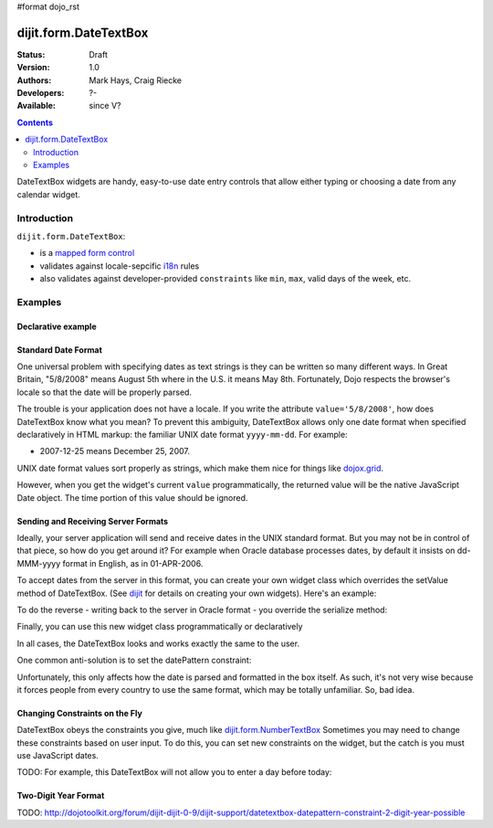 #format dojo_rst

dijit.form.DateTextBox
======================

:Status: Draft
:Version: 1.0
:Authors: Mark Hays, Craig Riecke
:Developers: ?-
:Available: since V?

.. contents::
    :depth: 2

DateTextBox widgets are handy, easy-to-use date entry controls that allow either typing or choosing a date from any calendar widget.


============
Introduction
============

``dijit.form.DateTextBox``:

* is a `mapped form control <dijit/form#mapped>`_
* validates against locale-sepcific `i18n <dojo/i18n>`_ rules
* also validates against developer-provided ``constraints`` like ``min``, ``max``, valid days of the week, etc.


========
Examples
========

Declarative example
-------------------

.. cv-compound::

  .. cv:: javascript

     <script type="text/javascript">
     dojo.require("dijit.form.DateTextBox");
     </script>

  .. cv:: html

	<input type="text" name="date1" id="date1" value="2005-12-30"
		dojoType="dijit.form.DateTextBox"
		required="true" />
        <label for="date1">Drop down Date box. Click inside to display the calendar.</label>

Standard Date Format
--------------------

One universal problem with specifying dates as text strings is they can be written so many different ways. In Great Britain, "5/8/2008" means August 5th where in the U.S. it means May 8th. Fortunately, Dojo respects the browser's locale so that the date will be properly parsed.

The trouble is your application does not have a locale. If you write the attribute ``value='5/8/2008'``, how does DateTextBox know what you mean?  To prevent this ambiguity, DateTextBox allows only one date format when specified declaratively in HTML markup: the familiar UNIX date format ``yyyy-mm-dd``. For example:

* 2007-12-25 means December 25, 2007.

UNIX date format values sort properly as strings, which make them nice for things like `dojox.grid <dojox/grid>`_.

However, when you get the widget's current ``value`` programmatically, the returned value will be the native JavaScript Date object.
The time portion of this value should be ignored.

Sending and Receiving Server Formats
------------------------------------

Ideally, your server application will send and receive dates in the UNIX standard format. But you may not be in control of that piece, so how do you get around it?  For example when Oracle database processes dates, by default it insists on dd-MMM-yyyy format in English, as in 01-APR-2006. 

To accept dates from the server in this format, you can create your own widget class which overrides the setValue method of DateTextBox. (See `dijit <dijit>`_ for details on creating your own widgets). Here's an example:

.. code-block:: javascript
   :linenos:

   dojo.declare("OracleDateTextBox", [dijit.form.DateTextBox],
      setValue: function(unparsedValue) {
          this.value = dojo.date.locale.parse(
              unparsedValue,
              {selector: 'date', datePattern: 'dd-MMM-yyyy'}
          );
      })
      // more to come...

To do the reverse - writing back to the server in Oracle format - you override the serialize method:

.. code-block:: javascript
   :linenos:

      serialize: function(d, options) {
        return dojo.date.locale.format(d, {selector:'date', datePattern:'dd-MMM-yyyy'}).toLowerCase();
      }
   });

Finally, you can use this new widget class programmatically or declaratively

.. code-block:: html
   :linenos:
       
   <input dojoType="OracleDateTextBox" name="mydate"/>

In all cases, the DateTextBox looks and works exactly the same to the user.

One common anti-solution is to set the datePattern constraint:

.. code-block :: html
   :linenos:

   <!-- DOESN'T WORK!!  -->
   <input dojoType="dijit.form.DateTextBox" name="effectiveDateOfChange" 
          id="effectiveDateOfChange" constraints="{datePattern:'dd-MMM-yyyy'}"/> 

Unfortunately, this only affects how the date is parsed and formatted in the box itself. As such, it's not very wise because it forces
people from every country to use the same format, which may be totally unfamiliar. So, bad idea.

Changing Constraints on the Fly
-------------------------------
DateTextBox obeys the constraints you give, much like `dijit.form.NumberTextBox <dijit/form/NumberTextBox>`_  Sometimes you may need to change these constraints based on user input. To do this, you can set new constraints on the widget, but the catch is you must use JavaScript dates.

TODO: For example, this DateTextBox will not allow you to enter a day before today:


Two-Digit Year Format
---------------------

TODO: http://dojotoolkit.org/forum/dijit-dijit-0-9/dijit-support/datetextbox-datepattern-constraint-2-digit-year-possible
